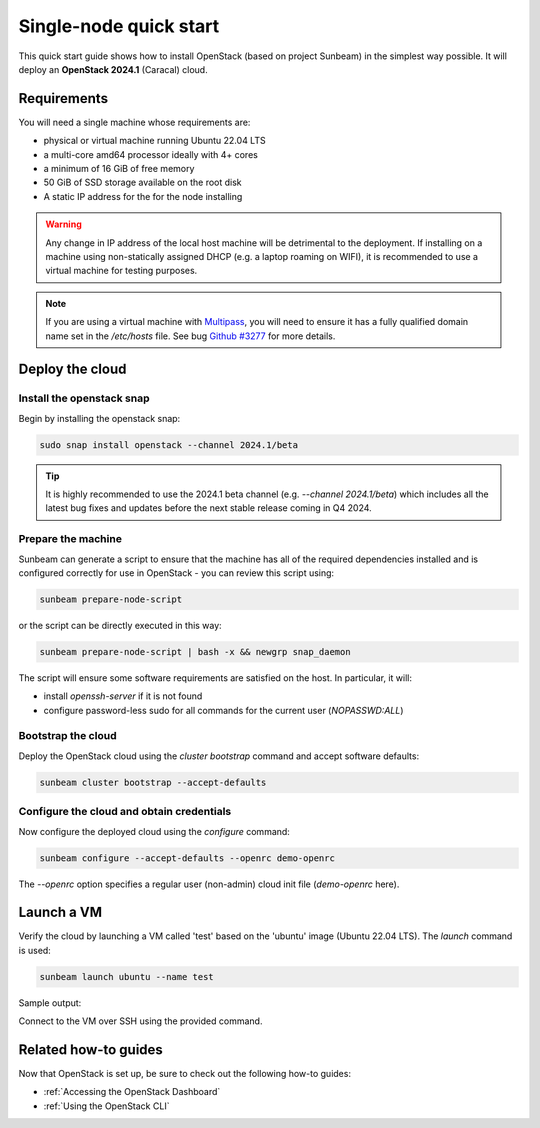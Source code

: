 Single-node quick start
=======================

This quick start guide shows how to install OpenStack (based on project Sunbeam) in the simplest
way possible. It will deploy an **OpenStack 2024.1** (Caracal) cloud.

Requirements
------------

You will need a single machine whose requirements are:

* physical or virtual machine running Ubuntu 22.04 LTS
* a multi-core amd64 processor ideally with 4+ cores
* a minimum of 16 GiB of free memory
* 50 GiB of SSD storage available on the root disk
* A static IP address for the for the node installing

.. warning::

   Any change in IP address of the local host machine will be detrimental to the deployment. If
   installing on a machine using non-statically assigned DHCP (e.g. a laptop roaming on WIFI),
   it is recommended to use a virtual machine for testing purposes.

.. note::
  If you are using a virtual machine with `Multipass <https://multipass.run>`__, you will
  need to ensure it has a fully qualified domain name set in the `/etc/hosts` file.
  See bug `Github #3277 <https://github.com/canonical/multipass/issues/3277>`__ for more details.

Deploy the cloud
----------------

Install the openstack snap
~~~~~~~~~~~~~~~~~~~~~~~~~~

Begin by installing the openstack snap:

.. code:: bash

    sudo snap install openstack --channel 2024.1/beta

.. tip::
   It is highly recommended to use the 2024.1 beta channel (e.g. `--channel 2024.1/beta`) which
   includes all the latest bug fixes and updates before the next stable release coming in Q4 2024.

Prepare the machine
~~~~~~~~~~~~~~~~~~~

Sunbeam can generate a script to ensure that the machine has all of the required dependencies installed and is configured correctly for use in OpenStack - you can review this script using:

.. code:: bash

    sunbeam prepare-node-script

or the script can be directly executed in this way:

.. code:: bash

    sunbeam prepare-node-script | bash -x && newgrp snap_daemon

The script will ensure some software requirements are satisfied on the host. In particular, it will:

* install `openssh-server` if it is not found
* configure password-less sudo for all commands for the current user (`NOPASSWD:ALL`)

Bootstrap the cloud
~~~~~~~~~~~~~~~~~~~

Deploy the OpenStack cloud using the `cluster bootstrap` command and accept software defaults:

.. code:: bash

    sunbeam cluster bootstrap --accept-defaults

Configure the cloud and obtain credentials
~~~~~~~~~~~~~~~~~~~~~~~~~~~~~~~~~~~~~~~~~~

Now configure the deployed cloud using the `configure` command:

.. code:: bash

    sunbeam configure --accept-defaults --openrc demo-openrc

The `--openrc` option specifies a regular user (non-admin) cloud init file (`demo-openrc` here).

Launch a VM
-----------

Verify the cloud by launching a VM called 'test' based on the 'ubuntu' image (Ubuntu 22.04 LTS). The `launch` command is used:

.. code:: bash

    sunbeam launch ubuntu --name test

Sample output:

.. terminal::
   :user: ubuntu
   :host: sunbeam01
   :dir: /home/ubuntu/
   :input: sunbeam launch ubuntu --name test

    Launching an OpenStack instance ...
    Access instance with `ssh -i /home/ubuntu/.config/openstack/sunbeam ubuntu@10.20.20.200`


Connect to the VM over SSH using the provided command.

Related how-to guides
---------------------

Now that OpenStack is set up, be sure to check out the following how-to guides:

* :ref:`Accessing the OpenStack Dashboard`
* :ref:`Using the OpenStack CLI`
